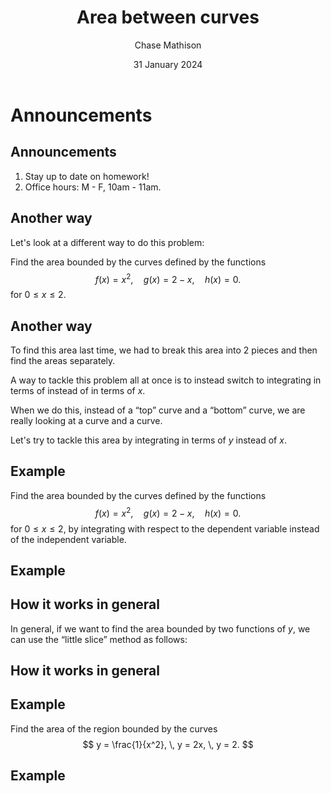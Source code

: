 #+title: Area between curves
#+author: Chase Mathison
#+date: 31 January 2024
#+email: cmathiso@su.edu
#+options: H:2 ':t ::t <:t email:t text:t todo:nil toc:nil
#+startup: showall
#+startup: indent
#+startup: hidestars
#+startup: beamer
#+latex_class: beamer
#+latex_class_options: [presentation]
#+beamer_frame_level: 2
#+COLUMNS: %40ITEM %10BEAMER_env(Env) %9BEAMER_envargs(Env Args) %5BEAMER_act(Act) %4BEAMER_col(Col) %10BEAMER_extra(Extra)
#+latex_header: \mode<beamer>{\usetheme{Madrid}}
#+latex_header: \definecolor{SUred}{rgb}{0.59375, 0, 0.17969} % SU red (primary)
#+latex_header: \definecolor{SUblue}{rgb}{0, 0.17578, 0.38281} % SU blue (secondary)
#+latex_header: \setbeamercolor{palette primary}{bg=SUred,fg=white}
#+latex_header: \setbeamercolor{palette secondary}{bg=SUblue,fg=white}
#+latex_header: \setbeamercolor{palette tertiary}{bg=SUblue,fg=white}
#+latex_header: \setbeamercolor{palette quaternary}{bg=SUblue,fg=white}
#+latex_header: \setbeamercolor{structure}{fg=SUblue} % itemize, enumerate, etc
#+latex_header: \setbeamercolor{section in toc}{fg=SUblue} % TOC sections
#+latex_header: % Override palette coloring with secondary
#+latex_header: \setbeamercolor{subsection in head/foot}{bg=SUblue,fg=white}
#+latex_header: \setbeamercolor{date in head/foot}{bg=SUblue,fg=white}
#+latex_header: \institute[SU]{Shenandoah University}
#+latex_header: \titlegraphic{\includegraphics[width=0.5\textwidth]{\string~/Documents/suLogo/suLogo.pdf}}

* Announcements
** Announcements
1. Stay up to date on homework!
3. Office hours: M - F, 10am - 11am.

** Another way

Let's look at a different way to do this problem:

Find the area bounded by the curves defined by the functions
\[ f \left( x \right) = x^2, \quad g \left( x \right) = 2-x, \quad h
\left( x \right) = 0. \]
for \(0 \le x \le 2. \)

#+BEGIN_EXPORT latex 
\begin{center}
\includegraphics[width=0.4\textwidth]{../img/day005-ex1.png}
\end{center}
#+END_EXPORT

** Another way

To find this area last time, we had to break this area into 2 pieces
and then find the areas separately.

A way to tackle this problem all at once is to instead switch to
integrating in terms of _\hspace*{1in}_ instead of in terms of \(x \).

When we do this, instead of a "top" curve and a "bottom" curve, we are
really looking at a _\hspace*{1in}_ curve and a _\hspace*{1in}_ curve.

Let's try to tackle this area by integrating in terms of \(y \)
instead of \(x \).

** Example

Find the area bounded by the curves defined by the functions
\[ f \left( x \right) = x^2, \quad g \left( x \right) = 2-x, \quad h
\left( x \right) = 0. \]
for \(0 \le x \le 2, \) by integrating with respect to the dependent
variable instead of the independent variable.
\vspace{10in}

** Example

** How it works in general
In general, if we want to find the area bounded by two functions of
\(y \), we can use the "little slice" method as follows:
\vspace{10in}

** How it works in general

** Example
Find the area of the region bounded by the curves
\[ y = \frac{1}{x^2}, \, y = 2x, \, y = 2. \]
#+BEGIN_EXPORT latex 
\begin{center}
\includegraphics[width=0.5\textwidth]{../img/day005-ex2.png}
\end{center}
#+END_EXPORT

** Example
